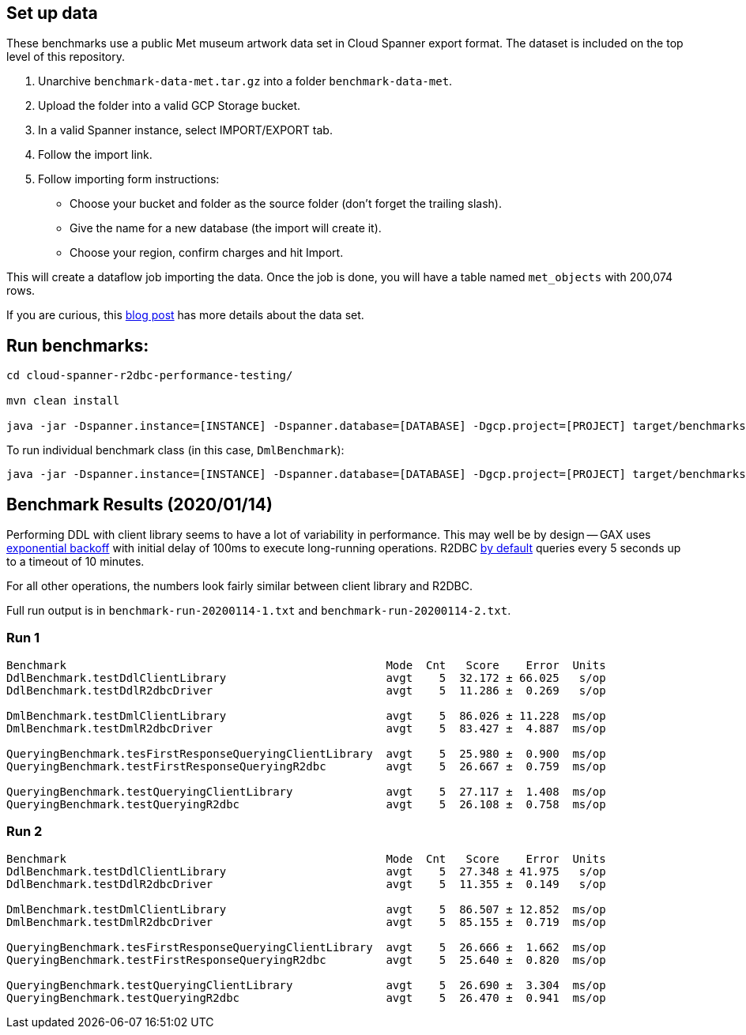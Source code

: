 == Set up data

These benchmarks use a public Met museum artwork data set in Cloud Spanner export format.
The dataset is included on the top level of this repository.

0. Unarchive `benchmark-data-met.tar.gz` into a folder `benchmark-data-met`.
0. Upload the folder into a valid GCP Storage bucket.
0. In a valid Spanner instance, select IMPORT/EXPORT tab.
0. Follow the import link.
0. Follow importing form instructions:
  * Choose your bucket and folder as the source folder (don't forget the trailing slash).
  * Give the name for a new database (the import will create it).
  * Choose your region, confirm charges and hit Import.

This will create a dataflow job importing the data.
Once the job is done, you will have a table named `met_objects` with 200,074 rows.

If you are curious, this https://cloud.google.com/blog/products/gcp/when-art-meets-big-data-analyzing-200000-items-from-the-met-collection-in-bigquery[blog post] has more details about the data set.

== Run benchmarks:

```
cd cloud-spanner-r2dbc-performance-testing/

mvn clean install

java -jar -Dspanner.instance=[INSTANCE] -Dspanner.database=[DATABASE] -Dgcp.project=[PROJECT] target/benchmarks.jar
```

To run individual benchmark class (in this case, `DmlBenchmark`):
```
java -jar -Dspanner.instance=[INSTANCE] -Dspanner.database=[DATABASE] -Dgcp.project=[PROJECT] target/benchmarks.jar DmlBenchmark
```


== Benchmark Results (2020/01/14)

Performing DDL with client library seems to have a lot of variability in performance.
This may well be by design -- GAX uses https://github.com/googleapis/gax-java/blob/a60bd347b69fbf725b0dd8ae18bbcf5b00b66b7b/gax-grpc/src/main/java/com/google/longrunning/stub/OperationsStubSettings.java#L242[exponential backoff] with initial delay of 100ms to execute long-running operations. R2DBC https://github.com/GoogleCloudPlatform/cloud-spanner-r2dbc/blob/8eff19dbbac92fbbb42473795e6d810cc77565ce/cloud-spanner-r2dbc/src/main/java/com/google/cloud/spanner/r2dbc/SpannerConnectionConfiguration.java#L155-L157[by default] queries every 5 seconds up to a timeout of 10 minutes.

For all other operations, the numbers look fairly similar between client library and R2DBC.

Full run output is in `benchmark-run-20200114-1.txt` and `benchmark-run-20200114-2.txt`.

=== Run 1

```
Benchmark                                                Mode  Cnt   Score    Error  Units
DdlBenchmark.testDdlClientLibrary                        avgt    5  32.172 ± 66.025   s/op
DdlBenchmark.testDdlR2dbcDriver                          avgt    5  11.286 ±  0.269   s/op

DmlBenchmark.testDmlClientLibrary                        avgt    5  86.026 ± 11.228  ms/op
DmlBenchmark.testDmlR2dbcDriver                          avgt    5  83.427 ±  4.887  ms/op

QueryingBenchmark.tesFirstResponseQueryingClientLibrary  avgt    5  25.980 ±  0.900  ms/op
QueryingBenchmark.testFirstResponseQueryingR2dbc         avgt    5  26.667 ±  0.759  ms/op

QueryingBenchmark.testQueryingClientLibrary              avgt    5  27.117 ±  1.408  ms/op
QueryingBenchmark.testQueryingR2dbc                      avgt    5  26.108 ±  0.758  ms/op

```

=== Run 2
```
Benchmark                                                Mode  Cnt   Score    Error  Units
DdlBenchmark.testDdlClientLibrary                        avgt    5  27.348 ± 41.975   s/op
DdlBenchmark.testDdlR2dbcDriver                          avgt    5  11.355 ±  0.149   s/op

DmlBenchmark.testDmlClientLibrary                        avgt    5  86.507 ± 12.852  ms/op
DmlBenchmark.testDmlR2dbcDriver                          avgt    5  85.155 ±  0.719  ms/op

QueryingBenchmark.tesFirstResponseQueryingClientLibrary  avgt    5  26.666 ±  1.662  ms/op
QueryingBenchmark.testFirstResponseQueryingR2dbc         avgt    5  25.640 ±  0.820  ms/op

QueryingBenchmark.testQueryingClientLibrary              avgt    5  26.690 ±  3.304  ms/op
QueryingBenchmark.testQueryingR2dbc                      avgt    5  26.470 ±  0.941  ms/op
```